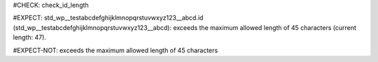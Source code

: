 ..
   # *******************************************************************************
   # Copyright (c) 2025 Contributors to the Eclipse Foundation
   #
   # See the NOTICE file(s) distributed with this work for additional
   # information regarding copyright ownership.
   #
   # This program and the accompanying materials are made available under the
   # terms of the Apache License Version 2.0 which is available at
   # https://www.apache.org/licenses/LICENSE-2.0
   #
   # SPDX-License-Identifier: Apache-2.0
   # *******************************************************************************
#CHECK: check_id_length

.. Id contains too many characters
#EXPECT: std_wp__testabcdefghijklmnopqrstuvwxyz123__abcd.id (std_wp__testabcdefghijklmnopqrstuvwxyz123__abcd): exceeds the maximum allowed length of 45 characters (current length: 47).

.. std_wp:: This is a test
   :id: std_wp__testabcdefghijklmnopqrstuvwxyz123__abcd

.. Id has correct length
#EXPECT-NOT: exceeds the maximum allowed length of 45 characters

.. std_wp:: This is a test
   :id: std_wp__test__abce
